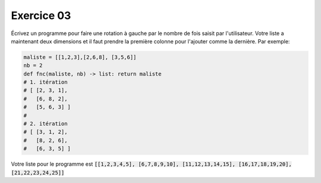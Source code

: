 ############
Exercice 03
############

Écrivez un programme pour faire une rotation à gauche par le nombre de fois
saisit par l'utilisateur. Votre liste a maintenant deux dimensions et il faut
prendre la première colonne pour l'ajouter comme la dernière.
Par exemple:

.. code:: python

    maliste = [[1,2,3],[2,6,8], [3,5,6]]
    nb = 2
    def fnc(maliste, nb) -> list: return maliste
    # 1. itération
    # [ [2, 3, 1],
    #   [6, 8, 2],
    #   [5, 6, 3] ]
    #
    # 2. itération
    # [ [3, 1, 2],
    #   [8, 2, 6],
    #   [6, 3, 5] ]

Votre liste pour le programme est :code:`[[1,2,3,4,5], [6,7,8,9,10],
[11,12,13,14,15], [16,17,18,19,20], [21,22,23,24,25]]`
